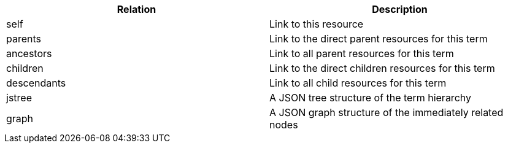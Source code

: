 |===
|Relation|Description

|self
|Link to this resource

|parents
|Link to the direct parent resources for this term

|ancestors
|Link to all parent resources for this term

|children
|Link to the direct children resources for this term

|descendants
|Link to all child resources for this term

|jstree
|A JSON tree structure of the term hierarchy

|graph
|A JSON graph structure of the immediately related nodes

|===
